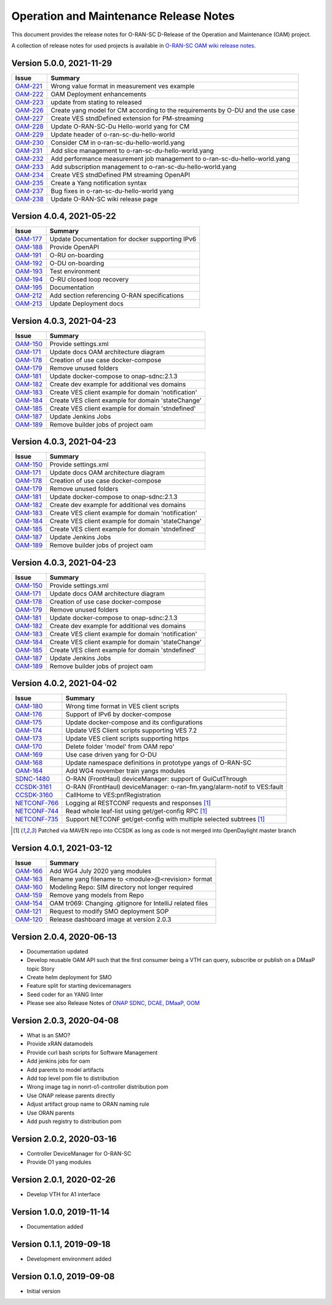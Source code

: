 .. This work is licensed under a Creative Commons Attribution 4.0 International License.
.. SPDX-License-Identifier: CC-BY-4.0
.. Copyright (C) 2021 highstreet technologies GmbH


Operation and Maintenance Release Notes
=======================================

This document provides the release notes for O-RAN-SC D-Release of the Operation and Maintenance (OAM) project.

A collection of release notes for used projects is available in `O-RAN-SC OAM wiki release notes <https://wiki.o-ran-sc.org/display/OAM/E-Release+Notes>`__.

Version 5.0.0, 2021-11-29 
-------------------------

+---------------------------------------------------------+---------------------------------------------------------------------------------+
| Issue                                                   | Summary                                                                         |
+=========================================================+=================================================================================+
| `OAM-221  <https://jira.o-ran-sc.org/browse/OAM-221>`__ | Wrong value format in measurement ves example                                   |
+---------------------------------------------------------+---------------------------------------------------------------------------------+
| `OAM-222  <https://jira.o-ran-sc.org/browse/OAM-222>`__ | OAM Deployment enhancements                                                     |
+---------------------------------------------------------+---------------------------------------------------------------------------------+
| `OAM-223  <https://jira.o-ran-sc.org/browse/OAM-223>`__ | update from stating to released                                                 |
+---------------------------------------------------------+---------------------------------------------------------------------------------+
| `OAM-226  <https://jira.o-ran-sc.org/browse/OAM-226>`__ | Create yang model for CM according to the requirements by O-DU and the use case |
+---------------------------------------------------------+---------------------------------------------------------------------------------+
| `OAM-227  <https://jira.o-ran-sc.org/browse/OAM-227>`__ | Create VES stndDefined extension for PM-streaming                               |
+---------------------------------------------------------+---------------------------------------------------------------------------------+
| `OAM-228  <https://jira.o-ran-sc.org/browse/OAM-228>`__ | Update O-RAN-SC-Du Hello-world yang for CM                                      |
+---------------------------------------------------------+---------------------------------------------------------------------------------+
| `OAM-229  <https://jira.o-ran-sc.org/browse/OAM-229>`__ | Update header of o-ran-sc-du-hello-world                                        |
+---------------------------------------------------------+---------------------------------------------------------------------------------+
| `OAM-230  <https://jira.o-ran-sc.org/browse/OAM-230>`__ | Consider CM in o-ran-sc-du-hello-world.yang                                     |
+---------------------------------------------------------+---------------------------------------------------------------------------------+
| `OAM-231  <https://jira.o-ran-sc.org/browse/OAM-231>`__ | Add slice management to o-ran-sc-du-hello-world.yang                            |
+---------------------------------------------------------+---------------------------------------------------------------------------------+
| `OAM-232  <https://jira.o-ran-sc.org/browse/OAM-232>`__ | Add performance measurement job management to o-ran-sc-du-hello-world.yang      |
+---------------------------------------------------------+---------------------------------------------------------------------------------+
| `OAM-233  <https://jira.o-ran-sc.org/browse/OAM-233>`__ | Add subscription management to o-ran-sc-du-hello-world.yang                     |
+---------------------------------------------------------+---------------------------------------------------------------------------------+
| `OAM-234  <https://jira.o-ran-sc.org/browse/OAM-234>`__ | Create VES stndDefined PM streaming OpenAPI                                     |
+---------------------------------------------------------+---------------------------------------------------------------------------------+
| `OAM-235  <https://jira.o-ran-sc.org/browse/OAM-235>`__ | Create a Yang notification syntax                                               |
+---------------------------------------------------------+---------------------------------------------------------------------------------+
| `OAM-237  <https://jira.o-ran-sc.org/browse/OAM-237>`__ | Bug fixes in o-ran-sc-du-hello-world yang                                       |
+---------------------------------------------------------+---------------------------------------------------------------------------------+
| `OAM-238  <https://jira.o-ran-sc.org/browse/OAM-238>`__ | Update O-RAN-SC wiki release page                                               |
+---------------------------------------------------------+---------------------------------------------------------------------------------+


Version 4.0.4, 2021-05-22 
-------------------------

+--------------------------------------------------------------------+-------------------------------------------------------------------------+
| Issue                                                              | Summary                                                                 |
+====================================================================+=========================================================================+
| `OAM-177     <https://jira.o-ran-sc.org/browse/OAM-177>`__         | Update Documentation for docker supporting IPv6                         |
+--------------------------------------------------------------------+-------------------------------------------------------------------------+
| `OAM-188     <https://jira.o-ran-sc.org/browse/OAM-188>`__         | Provide OpenAPI                                                         |
+--------------------------------------------------------------------+-------------------------------------------------------------------------+
| `OAM-191     <https://jira.o-ran-sc.org/browse/OAM-191>`__         | O-RU on-boarding                                                        |
+--------------------------------------------------------------------+-------------------------------------------------------------------------+
| `OAM-192     <https://jira.o-ran-sc.org/browse/OAM-192>`__         | O-DU on-boarding                                                        |
+--------------------------------------------------------------------+-------------------------------------------------------------------------+
| `OAM-193     <https://jira.o-ran-sc.org/browse/OAM-192>`__         | Test environment                                                        |
+--------------------------------------------------------------------+-------------------------------------------------------------------------+
| `OAM-194     <https://jira.o-ran-sc.org/browse/OAM-194>`__         | O-RU closed loop recovery                                               |
+--------------------------------------------------------------------+-------------------------------------------------------------------------+
| `OAM-195     <https://jira.o-ran-sc.org/browse/OAM-195>`__         | Documentation                                                           |
+--------------------------------------------------------------------+-------------------------------------------------------------------------+
| `OAM-212     <https://jira.o-ran-sc.org/browse/OAM-212>`__         | Add section referencing O-RAN specifications                            |
+--------------------------------------------------------------------+-------------------------------------------------------------------------+
| `OAM-213     <https://jira.o-ran-sc.org/browse/OAM-213>`__         | Update Deployment docs                                                  |
+--------------------------------------------------------------------+-------------------------------------------------------------------------+

Version 4.0.3, 2021-04-23 
-------------------------

+--------------------------------------------------------------------+-------------------------------------------------------------------------+
| Issue                                                              | Summary                                                                 |
+====================================================================+=========================================================================+
| `OAM-150     <https://jira.o-ran-sc.org/browse/OAM-150>`__         | Provide settings.xml                                                    |
+--------------------------------------------------------------------+-------------------------------------------------------------------------+
| `OAM-171     <https://jira.o-ran-sc.org/browse/OAM-171>`__         | Update docs OAM architecture diagram                                    |
+--------------------------------------------------------------------+-------------------------------------------------------------------------+
| `OAM-178     <https://jira.o-ran-sc.org/browse/OAM-178>`__         | Creation of use case docker-compose                                     |
+--------------------------------------------------------------------+-------------------------------------------------------------------------+
| `OAM-179     <https://jira.o-ran-sc.org/browse/OAM-179>`__         | Remove unused folders                                                   |
+--------------------------------------------------------------------+-------------------------------------------------------------------------+
| `OAM-181     <https://jira.o-ran-sc.org/browse/OAM-181>`__         | Update docker-compose to onap-sdnc:2.1.3                                |
+--------------------------------------------------------------------+-------------------------------------------------------------------------+
| `OAM-182     <https://jira.o-ran-sc.org/browse/OAM-182>`__         | Create dev example for additional ves domains                           |
+--------------------------------------------------------------------+-------------------------------------------------------------------------+
| `OAM-183     <https://jira.o-ran-sc.org/browse/OAM-183>`__         | Create VES client example for domain 'notification'                     |
+--------------------------------------------------------------------+-------------------------------------------------------------------------+
| `OAM-184     <https://jira.o-ran-sc.org/browse/OAM-184>`__         | Create VES client example for domain 'stateChange'                      |
+--------------------------------------------------------------------+-------------------------------------------------------------------------+
| `OAM-185     <https://jira.o-ran-sc.org/browse/OAM-185>`__         | Create VES client example for domain 'stndefined'                       |
+--------------------------------------------------------------------+-------------------------------------------------------------------------+
| `OAM-187     <https://jira.o-ran-sc.org/browse/OAM-187>`__         | Update Jenkins Jobs                                                     |
+--------------------------------------------------------------------+-------------------------------------------------------------------------+
| `OAM-189     <https://jira.o-ran-sc.org/browse/OAM-189>`__         | Remove builder jobs of project oam                                      |
+--------------------------------------------------------------------+-------------------------------------------------------------------------+


Version 4.0.3, 2021-04-23 
-------------------------

+--------------------------------------------------------------------+-------------------------------------------------------------------------+
| Issue                                                              | Summary                                                                 |
+====================================================================+=========================================================================+
| `OAM-150     <https://jira.o-ran-sc.org/browse/OAM-150>`__         | Provide settings.xml                                                    |
+--------------------------------------------------------------------+-------------------------------------------------------------------------+
| `OAM-171     <https://jira.o-ran-sc.org/browse/OAM-171>`__         | Update docs OAM architecture diagram                                    |
+--------------------------------------------------------------------+-------------------------------------------------------------------------+
| `OAM-178     <https://jira.o-ran-sc.org/browse/OAM-178>`__         | Creation of use case docker-compose                                     |
+--------------------------------------------------------------------+-------------------------------------------------------------------------+
| `OAM-179     <https://jira.o-ran-sc.org/browse/OAM-179>`__         | Remove unused folders                                                   |
+--------------------------------------------------------------------+-------------------------------------------------------------------------+
| `OAM-181     <https://jira.o-ran-sc.org/browse/OAM-181>`__         | Update docker-compose to onap-sdnc:2.1.3                                |
+--------------------------------------------------------------------+-------------------------------------------------------------------------+
| `OAM-182     <https://jira.o-ran-sc.org/browse/OAM-182>`__         | Create dev example for additional ves domains                           |
+--------------------------------------------------------------------+-------------------------------------------------------------------------+
| `OAM-183     <https://jira.o-ran-sc.org/browse/OAM-183>`__         | Create VES client example for domain 'notification'                     |
+--------------------------------------------------------------------+-------------------------------------------------------------------------+
| `OAM-184     <https://jira.o-ran-sc.org/browse/OAM-184>`__         | Create VES client example for domain 'stateChange'                      |
+--------------------------------------------------------------------+-------------------------------------------------------------------------+
| `OAM-185     <https://jira.o-ran-sc.org/browse/OAM-185>`__         | Create VES client example for domain 'stndefined'                       |
+--------------------------------------------------------------------+-------------------------------------------------------------------------+
| `OAM-187     <https://jira.o-ran-sc.org/browse/OAM-187>`__         | Update Jenkins Jobs                                                     |
+--------------------------------------------------------------------+-------------------------------------------------------------------------+
| `OAM-189     <https://jira.o-ran-sc.org/browse/OAM-189>`__         | Remove builder jobs of project oam                                      |
+--------------------------------------------------------------------+-------------------------------------------------------------------------+


Version 4.0.3, 2021-04-23 
-------------------------

+--------------------------------------------------------------------+-------------------------------------------------------------------------+
| Issue                                                              | Summary                                                                 |
+====================================================================+=========================================================================+
| `OAM-150     <https://jira.o-ran-sc.org/browse/OAM-150>`__         | Provide settings.xml                                                    |
+--------------------------------------------------------------------+-------------------------------------------------------------------------+
| `OAM-171     <https://jira.o-ran-sc.org/browse/OAM-171>`__         | Update docs OAM architecture diagram                                    |
+--------------------------------------------------------------------+-------------------------------------------------------------------------+
| `OAM-178     <https://jira.o-ran-sc.org/browse/OAM-178>`__         | Creation of use case docker-compose                                     |
+--------------------------------------------------------------------+-------------------------------------------------------------------------+
| `OAM-179     <https://jira.o-ran-sc.org/browse/OAM-179>`__         | Remove unused folders                                                   |
+--------------------------------------------------------------------+-------------------------------------------------------------------------+
| `OAM-181     <https://jira.o-ran-sc.org/browse/OAM-181>`__         | Update docker-compose to onap-sdnc:2.1.3                                |
+--------------------------------------------------------------------+-------------------------------------------------------------------------+
| `OAM-182     <https://jira.o-ran-sc.org/browse/OAM-182>`__         | Create dev example for additional ves domains                           |
+--------------------------------------------------------------------+-------------------------------------------------------------------------+
| `OAM-183     <https://jira.o-ran-sc.org/browse/OAM-183>`__         | Create VES client example for domain 'notification'                     |
+--------------------------------------------------------------------+-------------------------------------------------------------------------+
| `OAM-184     <https://jira.o-ran-sc.org/browse/OAM-184>`__         | Create VES client example for domain 'stateChange'                      |
+--------------------------------------------------------------------+-------------------------------------------------------------------------+
| `OAM-185     <https://jira.o-ran-sc.org/browse/OAM-185>`__         | Create VES client example for domain 'stndefined'                       |
+--------------------------------------------------------------------+-------------------------------------------------------------------------+
| `OAM-187     <https://jira.o-ran-sc.org/browse/OAM-187>`__         | Update Jenkins Jobs                                                     |
+--------------------------------------------------------------------+-------------------------------------------------------------------------+
| `OAM-189     <https://jira.o-ran-sc.org/browse/OAM-189>`__         | Remove builder jobs of project oam                                      |
+--------------------------------------------------------------------+-------------------------------------------------------------------------+


Version 4.0.2, 2021-04-02
--------------------------

+--------------------------------------------------------------------+-------------------------------------------------------------------------+
| Issue                                                              | Summary                                                                 |
+====================================================================+=========================================================================+
| `OAM-180     <https://jira.o-ran-sc.org/browse/OAM-180>`__         | Wrong time format in VES client scripts                                 |
+--------------------------------------------------------------------+-------------------------------------------------------------------------+
| `OAM-176     <https://jira.o-ran-sc.org/browse/OAM-176>`__         | Support of IPv6 by docker-compose                                       |
+--------------------------------------------------------------------+-------------------------------------------------------------------------+
| `OAM-175     <https://jira.o-ran-sc.org/browse/OAM-175>`__         | Update docker-compose and its configurations                            |
+--------------------------------------------------------------------+-------------------------------------------------------------------------+
| `OAM-174     <https://jira.o-ran-sc.org/browse/OAM-174>`__         | Update VES Client scripts supporting VES 7.2                            |
+--------------------------------------------------------------------+-------------------------------------------------------------------------+
| `OAM-173     <https://jira.o-ran-sc.org/browse/OAM-173>`__         | Update VES client scripts supporting https                              |
+--------------------------------------------------------------------+-------------------------------------------------------------------------+
| `OAM-170     <https://jira.o-ran-sc.org/browse/OAM-170>`__         | Delete folder 'model' from OAM repo'                                    |
+--------------------------------------------------------------------+-------------------------------------------------------------------------+
| `OAM-169     <https://jira.o-ran-sc.org/browse/OAM-169>`__         | Use case driven yang for O-DU                                           |
+--------------------------------------------------------------------+-------------------------------------------------------------------------+
| `OAM-168     <https://jira.o-ran-sc.org/browse/OAM-168>`__         | Update namespace definitions in prototype yangs of O-RAN-SC             |
+--------------------------------------------------------------------+-------------------------------------------------------------------------+
| `OAM-164     <https://jira.o-ran-sc.org/browse/OAM-164>`__         | Add WG4 november train yangs modules                                    |
+--------------------------------------------------------------------+-------------------------------------------------------------------------+
| `SDNC-1480   <https://jira.onap.org/browse/SDNC-1480>`__           | O-RAN (FrontHaul) deviceManager: support of GuiCutThrough               |
+--------------------------------------------------------------------+-------------------------------------------------------------------------+
| `CCSDK-3161  <https://jira.onap.org/browse/CCSDK-3161>`__          | O-RAN (FrontHaul) deviceManager: o-ran-fm.yang/alarm-notif to VES:fault |
+--------------------------------------------------------------------+-------------------------------------------------------------------------+
| `CCSDK-3160  <https://jira.onap.org/browse/CCSDK-3160>`__          | CallHome to VES:pnfRegistration                                         |
+--------------------------------------------------------------------+-------------------------------------------------------------------------+
| `NETCONF-766 <https://jira.opendaylight.org/browse/NETCONF-766>`__ | Logging al RESTCONF requests and responses [1]_                         |
+--------------------------------------------------------------------+-------------------------------------------------------------------------+
| `NETCONF-744 <https://jira.opendaylight.org/browse/NETCONF-744>`__ | Read whole leaf-list using get/get-config RPC [1]_                      |
+--------------------------------------------------------------------+-------------------------------------------------------------------------+
| `NETCONF-735 <https://jira.opendaylight.org/browse/NETCONF-735>`__ | Support NETCONF get/get-config with multiple selected subtrees [1]_     |
+--------------------------------------------------------------------+-------------------------------------------------------------------------+

.. [1] Patched via MAVEN repo into CCSDK as long as code is not merged into OpenDaylight master branch


Version 4.0.1, 2021-03-12
--------------------------

+--------------------------------------------------------+-------------------------------------------------------------+
| Issue                                                  | Summary                                                     |
+========================================================+=============================================================+
| `OAM-166 <https://jira.o-ran-sc.org/browse/OAM-166>`__ | Add WG4 July 2020 yang modules                              |
+--------------------------------------------------------+-------------------------------------------------------------+
| `OAM-163 <https://jira.o-ran-sc.org/browse/OAM-163>`__ | Rename yang filename to <module>@<revision> format          |
+--------------------------------------------------------+-------------------------------------------------------------+
| `OAM-160 <https://jira.o-ran-sc.org/browse/OAM-160>`__ | Modeling Repo: SIM directory not longer required            |
+--------------------------------------------------------+-------------------------------------------------------------+
| `OAM-159 <https://jira.o-ran-sc.org/browse/OAM-159>`__ | Remove yang models from Repo                                |
+--------------------------------------------------------+-------------------------------------------------------------+
| `OAM-154 <https://jira.o-ran-sc.org/browse/OAM-154>`__ | OAM tr069: Changing .gitignore for IntelliJ related files   |
+--------------------------------------------------------+-------------------------------------------------------------+
| `OAM-121 <https://jira.o-ran-sc.org/browse/OAM-121>`__ | Request to modify SMO deployment SOP                        |
+--------------------------------------------------------+-------------------------------------------------------------+
| `OAM-120 <https://jira.o-ran-sc.org/browse/OAM-120>`__ | Release dashboard image at version 2.0.3                    |
+--------------------------------------------------------+-------------------------------------------------------------+

Version 2.0.4, 2020-06-13
--------------------------

* Documentation updated
* Develop reusable OAM API such that the first consumer being a VTH can query, subscribe or publish on a DMaaP topic	Story
* Create helm deployment for SMO
* Feature split for starting devicemanagers
* Seed coder for an YANG linter
* Please see also Release Notes of `ONAP SDNC, DCAE, DMaaP, OOM <https://onap-doc.readthedocs.io/en/frankfurt/release/index.html>`_

Version 2.0.3, 2020-04-08
-------------------------

* What is an SMO?
* Provide xRAN datamodels
* Provide curl bash scripts for Software Management
* Add jenkins jobs for oam
* Add parents to model artifacts
* Add top level pom file to distribution
* Wrong image tag in nonrt-o1-controller distribution pom
* Use ONAP release parents directly
* Adjust artifact group name to ORAN naming rule
* Use ORAN parents
* Add push registry to distribution pom

Version 2.0.2, 2020-03-16
-------------------------

* Controller DeviceManager for O-RAN-SC
* Provide O1 yang modules

Version 2.0.1, 2020-02-26
-------------------------

* Develop VTH for A1 interface


Version 1.0.0, 2019-11-14
-------------------------

* Documentation added


Version 0.1.1, 2019-09-18
-------------------------

* Development environment added


Version 0.1.0, 2019-09-08
-------------------------
* Initial version
